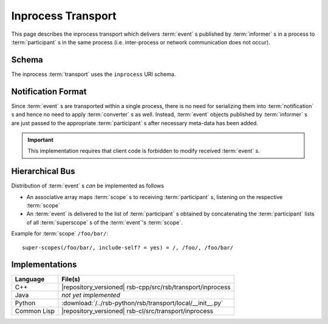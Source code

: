 .. _specification-inprocess:

=====================
 Inprocess Transport
=====================

This page describes the inprocess transport which delivers
:term:`event` s published by :term:`informer` s in a process to
:term:`participant` s in the same process (i.e. inter-process or
network communication does not occur).

Schema
======

.. seealso::

   :ref:`specification-uris`
     Use of URIs in |project|.

The inprocess :term:`transport` uses the ``inprocess`` URI schema.

Notification Format
===================

Since :term:`event` s are transported within a single process, there
is no need for serializing them into :term:`notification` s and hence
no need to apply :term:`converter` s as well. Instead, :term:`event`
objects published by :term:`informer` s are just passed to the
appropriate :term:`participant` s after necessary meta-data has been
added.

.. important::

   This implementation requires that client code is forbidden to
   modify received :term:`event` s.

Hierarchical Bus
================

Distribution of :term:`event` s *can* be implemented as follows

* An associative array maps :term:`scope` s to receiving
  :term:`participant` s, listening on the respective :term:`scope`
* An :term:`event` is delivered to the list of :term:`participant` s
  obtained by concatenating the :term:`participant` lists of all
  :term:`superscope` s of the :term:`event`'s :term:`scope`.

Example for :term:`scope` ``/foo/bar/``::

  super-scopes(/foo/bar/, include-self? = yes) = /, /foo/, /foo/bar/

Implementations
===============

=========== ==========================================================
Language    File(s)
=========== ==========================================================
C++         |repository_versioned| rsb-cpp/src/rsb/transport/inprocess
Java        *not yet implemented*
Python      :download:`/../rsb-python/rsb/transport/local/__init__.py`
Common Lisp |repository_versioned| rsb-cl/src/transport/inprocess
=========== ==========================================================
